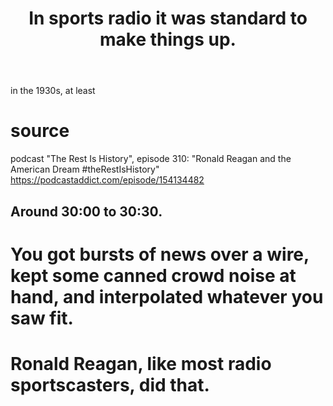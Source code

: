 :PROPERTIES:
:ID:       e658ce5a-b242-4b0a-b010-e450a9a61787
:END:
#+title: In sports radio it was standard to make things up.
in the 1930s, at least
* source
  podcast "The Rest Is History", episode 310:
  "Ronald Reagan and the American Dream #theRestIsHistory"
  https://podcastaddict.com/episode/154134482
** Around 30:00 to 30:30.
* You got bursts of news over a wire, kept some canned crowd noise at hand, and interpolated whatever you saw fit.
* Ronald Reagan, like most radio sportscasters, did that.
